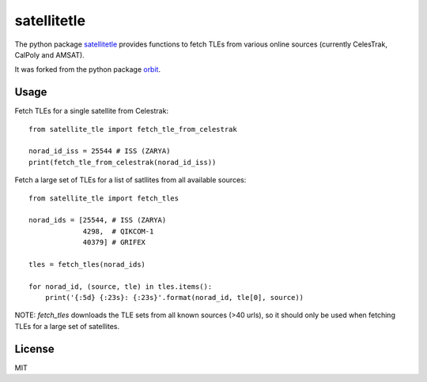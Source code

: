 ============
satellitetle
============

The python package satellitetle_ provides functions to fetch TLEs from
various online sources (currently CelesTrak, CalPoly and AMSAT).

It was forked from the python package orbit_.

.. _satellitetle: https://gitlab.com/librespacefoundation/python-satellitetle
.. _orbit: http://github.com/seanherron/orbit


Usage
-----

Fetch TLEs for a single satellite from Celestrak:
::

 from satellite_tle import fetch_tle_from_celestrak

 norad_id_iss = 25544 # ISS (ZARYA)
 print(fetch_tle_from_celestrak(norad_id_iss))

Fetch a large set of TLEs for a list of satllites from all available sources:
::

 from satellite_tle import fetch_tles

 norad_ids = [25544, # ISS (ZARYA)
              4298,  # QIKCOM-1
              40379] # GRIFEX

 tles = fetch_tles(norad_ids)

 for norad_id, (source, tle) in tles.items():
     print('{:5d} {:23s}: {:23s}'.format(norad_id, tle[0], source))

NOTE: `fetch_tles` downloads the TLE sets from all known sources (>40 urls),
so it should only be used when fetching TLEs for a large set of satellites.

License
-------

MIT
